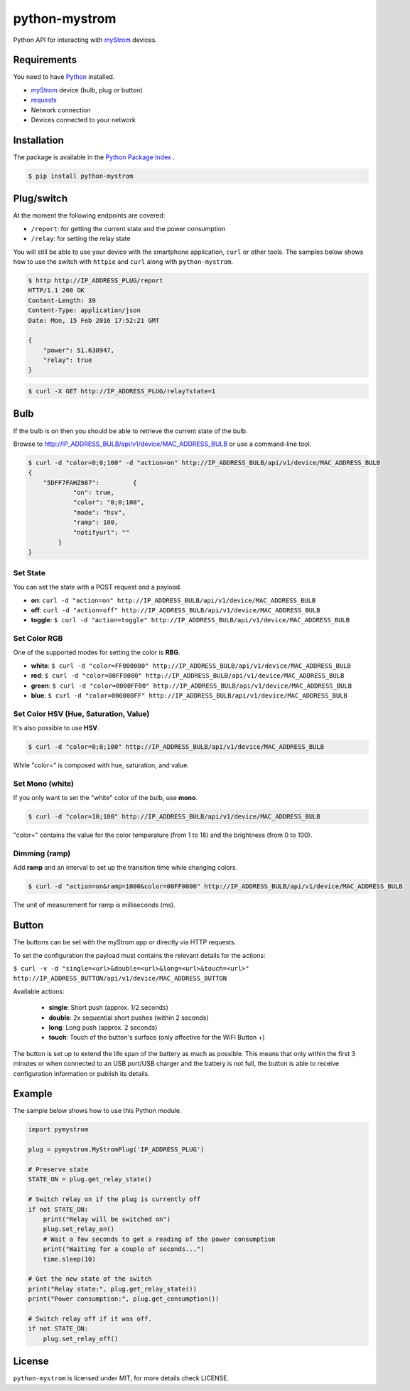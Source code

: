 python-mystrom |License| |PyPI|
===================================

Python API for interacting with `myStrom <https://mystrom.ch>`_ devices.

Requirements
------------
You need to have `Python <https://www.python.org>`_ installed.

- `myStrom <https://mystrom.ch>`_ device (bulb, plug or button)
- `requests <http://docs.python-requests.org/en/master/>`_
- Network connection
- Devices connected to your network

Installation
------------
The package is available in the `Python Package Index <https://pypi.python.org/>`_ .

.. code:: bash

    $ pip install python-mystrom

Plug/switch
-----------
At the moment the following endpoints are covered:

- ``/report``: for getting the current state and the power consumption
- ``/relay``: for setting the relay state

You will still be able to use your device with the smartphone application,
``curl`` or other tools. The samples below shows how to use the switch with
``httpie`` and ``curl`` along with ``python-mystrom``.

.. code:: bash

    $ http http://IP_ADDRESS_PLUG/report
    HTTP/1.1 200 OK
    Content-Length: 39
    Content-Type: application/json
    Date: Mon, 15 Feb 2016 17:52:21 GMT

    {
        "power": 51.630947,
        "relay": true
    }

.. code:: bash

    $ curl -X GET http://IP_ADDRESS_PLUG/relay?state=1


Bulb
----
If the bulb is on then you should be able to retrieve the current state of
the bulb.

Browse to http://IP_ADDRESS_BULB/api/v1/device/MAC_ADDRESS_BULB or use a
command-line tool.

.. code:: bash

    $ curl -d "color=0;0;100" -d "action=on" http://IP_ADDRESS_BULB/api/v1/device/MAC_ADDRESS_BULB
    {
	"5DFF7FAHZ987": 	{
		"on": true,
		"color": "0;0;100",
		"mode": "hsv",
		"ramp": 100,
		"notifyurl": ""
	    }
    }

Set State
`````````
You can set the state with a POST request and a payload.

- **on**: ``curl -d "action=on" http://IP_ADDRESS_BULB/api/v1/device/MAC_ADDRESS_BULB``
- **off**:  ``curl -d "action=off" http://IP_ADDRESS_BULB/api/v1/device/MAC_ADDRESS_BULB``
- **toggle**: ``$ curl -d "action=toggle" http://IP_ADDRESS_BULB/api/v1/device/MAC_ADDRESS_BULB``

Set Color RGB
`````````````
One of the supported modes for setting the color is **RBG**.

- **white**: ``$ curl -d "color=FF000000" http://IP_ADDRESS_BULB/api/v1/device/MAC_ADDRESS_BULB``
- **red**: ``$ curl -d "color=00FF0000" http://IP_ADDRESS_BULB/api/v1/device/MAC_ADDRESS_BULB``
- **green**: ``$ curl -d "color=0000FF00" http://IP_ADDRESS_BULB/api/v1/device/MAC_ADDRESS_BULB``
- **blue**: ``$ curl -d "color=000000FF" http://IP_ADDRESS_BULB/api/v1/device/MAC_ADDRESS_BULB``

Set Color HSV (Hue, Saturation, Value)
``````````````````````````````````````
It's also possible to use **HSV**.

.. code:: bash

    $ curl -d "color=0;0;100" http://IP_ADDRESS_BULB/api/v1/device/MAC_ADDRESS_BULB

While "color=" is composed with hue, saturation, and value.

Set Mono (white)
````````````````
If you only want to set the "white" color of the bulb, use **mono**.

.. code:: bash

    $ curl -d "color=10;100" http://IP_ADDRESS_BULB/api/v1/device/MAC_ADDRESS_BULB

"color=" contains the value for the color temperature (from 1 to 18) and the brightness (from 0 to 100).

Dimming (ramp)
``````````````
Add **ramp** and an interval to set up the transition time while changing colors.

.. code:: bash

    $ curl -d "action=on&ramp=1000&color=00FF0000" http://IP_ADDRESS_BULB/api/v1/device/MAC_ADDRESS_BULB

The unit of measurement for ramp is milliseconds (ms).

Button
------
The buttons can be set with the myStrom app or directly via HTTP requests.

To set the configuration the payload must contains the relevant details for
the actions:

``$ curl -v -d "single=<url>&double=<url>&long=<url>&touch=<url>" http://IP_ADDRESS_BUTTON/api/v1/device/MAC_ADDRESS_BUTTON``

Available actions:

 - **single**: Short push (approx. 1/2 seconds)
 - **double**: 2x sequential short pushes (within 2 seconds)
 - **long**: Long push (approx. 2 seconds)
 - **touch**: Touch of the button's surface (only affective for the WiFi Button +)


The button is set up to extend the life span of the battery as much as
possible. This means that only within the first 3 minutes or when connected
to an USB port/USB charger and the battery is not full, the button is able
to receive configuration information or publish its details.

Example
-------
The sample below shows how to use this Python module.

.. code:: python

    import pymystrom

    plug = pymystrom.MyStromPlug('IP_ADDRESS_PLUG')

    # Preserve state
    STATE_ON = plug.get_relay_state()

    # Switch relay on if the plug is currently off
    if not STATE_ON:
        print("Relay will be switched on")
        plug.set_relay_on()
        # Wait a few seconds to get a reading of the power consumption
        print("Waiting for a couple of seconds...")
        time.sleep(10)

    # Get the new state of the switch
    print("Relay state:", plug.get_relay_state())
    print("Power consumption:", plug.get_consumption())

    # Switch relay off if it was off.
    if not STATE_ON:
        plug.set_relay_off()

License
-------
``python-mystrom`` is licensed under MIT, for more details check LICENSE.

.. |License| image:: https://img.shields.io/badge/License-MIT-green.svg
   :target: https://pypi.python.org/pypi/python-mystrom
   :alt: License

.. |PyPI| image:: https://img.shields.io/pypi/v/python-mystrom.svg
   :target: https://pypi.python.org/pypi/python-mystrom
   :alt: PyPI release
